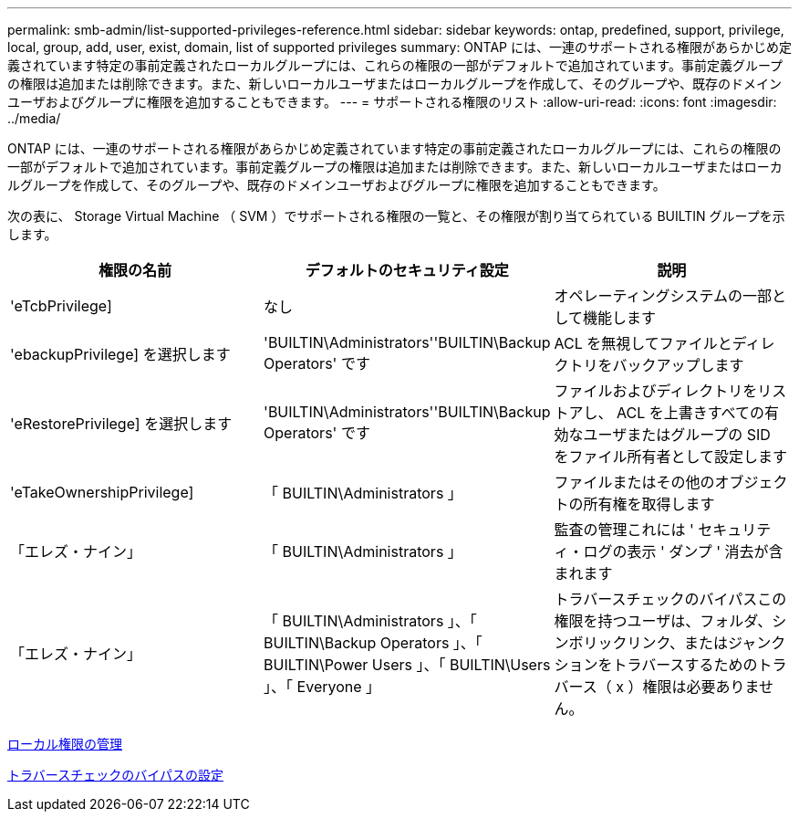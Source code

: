 ---
permalink: smb-admin/list-supported-privileges-reference.html 
sidebar: sidebar 
keywords: ontap, predefined, support, privilege, local, group, add, user, exist, domain, list of supported privileges 
summary: ONTAP には、一連のサポートされる権限があらかじめ定義されています特定の事前定義されたローカルグループには、これらの権限の一部がデフォルトで追加されています。事前定義グループの権限は追加または削除できます。また、新しいローカルユーザまたはローカルグループを作成して、そのグループや、既存のドメインユーザおよびグループに権限を追加することもできます。 
---
= サポートされる権限のリスト
:allow-uri-read: 
:icons: font
:imagesdir: ../media/


[role="lead"]
ONTAP には、一連のサポートされる権限があらかじめ定義されています特定の事前定義されたローカルグループには、これらの権限の一部がデフォルトで追加されています。事前定義グループの権限は追加または削除できます。また、新しいローカルユーザまたはローカルグループを作成して、そのグループや、既存のドメインユーザおよびグループに権限を追加することもできます。

次の表に、 Storage Virtual Machine （ SVM ）でサポートされる権限の一覧と、その権限が割り当てられている BUILTIN グループを示します。

|===
| 権限の名前 | デフォルトのセキュリティ設定 | 説明 


 a| 
'eTcbPrivilege]
 a| 
なし
 a| 
オペレーティングシステムの一部として機能します



 a| 
'ebackupPrivilege] を選択します
 a| 
'BUILTIN\Administrators''BUILTIN\Backup Operators' です
 a| 
ACL を無視してファイルとディレクトリをバックアップします



 a| 
'eRestorePrivilege] を選択します
 a| 
'BUILTIN\Administrators''BUILTIN\Backup Operators' です
 a| 
ファイルおよびディレクトリをリストアし、 ACL を上書きすべての有効なユーザまたはグループの SID をファイル所有者として設定します



 a| 
'eTakeOwnershipPrivilege]
 a| 
「 BUILTIN\Administrators 」
 a| 
ファイルまたはその他のオブジェクトの所有権を取得します



 a| 
「エレズ・ナイン」
 a| 
「 BUILTIN\Administrators 」
 a| 
監査の管理これには ' セキュリティ・ログの表示 ' ダンプ ' 消去が含まれます



 a| 
「エレズ・ナイン」
 a| 
「 BUILTIN\Administrators 」、「 BUILTIN\Backup Operators 」、「 BUILTIN\Power Users 」、「 BUILTIN\Users 」、「 Everyone 」
 a| 
トラバースチェックのバイパスこの権限を持つユーザは、フォルダ、シンボリックリンク、またはジャンクションをトラバースするためのトラバース（ x ）権限は必要ありません。

|===
xref:manage-local-privileges-concept.adoc[ローカル権限の管理]

xref:configure-bypass-traverse-checking-concept.adoc[トラバースチェックのバイパスの設定]
